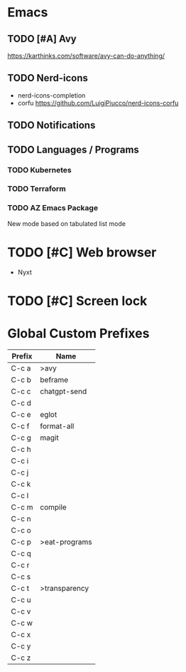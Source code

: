 * Emacs
** TODO [#A] Avy
https://karthinks.com/software/avy-can-do-anything/
** TODO Nerd-icons
- nerd-icons-completion
- corfu https://github.com/LuigiPiucco/nerd-icons-corfu
** TODO Notifications
** TODO Languages / Programs
*** TODO Kubernetes
*** TODO Terraform
*** TODO AZ Emacs Package
New mode based on tabulated list mode
* TODO [#C] Web browser
- Nyxt
* TODO [#C] Screen lock


* Global Custom Prefixes
| Prefix | Name           |
|--------+----------------|
| C-c a  | >avy           |
| C-c b  | beframe        |
| C-c c  | chatgpt-send   |
| C-c d  |                |
| C-c e  | eglot          |
| C-c f  | format-all     |
| C-c g  | magit          |
| C-c h  |                |
| C-c i  |                |
| C-c j  |                |
| C-c k  |                |
| C-c l  |                |
| C-c m  | compile        |
| C-c n  |                |
| C-c o  |                |
| C-c p  | >eat-programs  |
| C-c q  |                |
| C-c r  |                |
| C-c s  |                |
| C-c t  | >transparency  |
| C-c u  |                |
| C-c v  |                |
| C-c w  |                |
| C-c x  |                |
| C-c y  |                |
| C-c z  |                |
